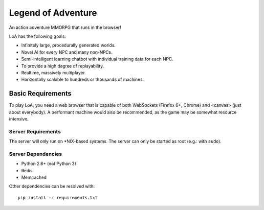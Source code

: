 ===================
Legend of Adventure
===================

An action adventure MMORPG that runs in the browser!

LoA has the following goals:

* Infinitely large, procedurally generated worlds.
* Novel AI for every NPC and many non-NPCs.
* Semi-intelligent learning chatbot with individual training data for each NPC.
* To provide a high degree of replayability.
* Realtime, massively multiplayer.
* Horizontally scalable to hundreds or thousands of machines.


------------------
Basic Requirements
------------------

To play LoA, you need a web browser that is capable of both WebSockets (Firefox 6+, Chrome) and <canvas> (just about everybody). A performant machine would also be recommended, as the game may be somewhat resource intensive.


Server Requirements
===================

The server will only run on \*NIX-based systems. The server can only be started as root (e.g.: with ``sudo``).


Server Dependencies
===================

* Python 2.6+ (not Python 3)
* Redis
* Memcached

Other dependencies can be resolved with: ::

    pip install -r requirements.txt



